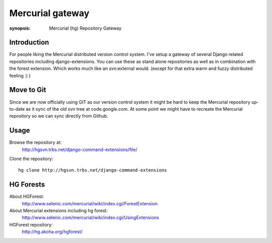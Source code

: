 Mercurial gateway
=================

:synopsis: Mercurial (hg) Repository Gateway


Introduction
------------

For people liking the Mercurial distributed version control system. I've setup
a gateway of several Django related repositories including django-extensions.
You can use these as stand alone repositories as well as in combination with
the forest extension. Which works much like an svn:external would.
(except for that extra warm and fuzzy distributed feeling :) )

Move to Git
-----------

Since we are now officially using GIT as our version control system it might
be hard to keep the Mercurial repository up-to-date as it sync of the old svn
tree at code.google.com. At some point we might have to recreate the Mercurial
repository so we can sync directly from Github.

Usage
-----

Browse the repository at:
  http://hgsvn.trbs.net/django-command-extensions/file/

Clone the repository::

  hg clone http://hgsvn.trbs.net/django-command-extensions


HG Forests
----------

About HGForest:
  http://www.selenic.com/mercurial/wiki/index.cgi/ForestExtension

About Mercurial extensions including hg forest:
  http://www.selenic.com/mercurial/wiki/index.cgi/UsingExtensions

HGForest repository:
  http://hg.akoha.org/hgforest/

